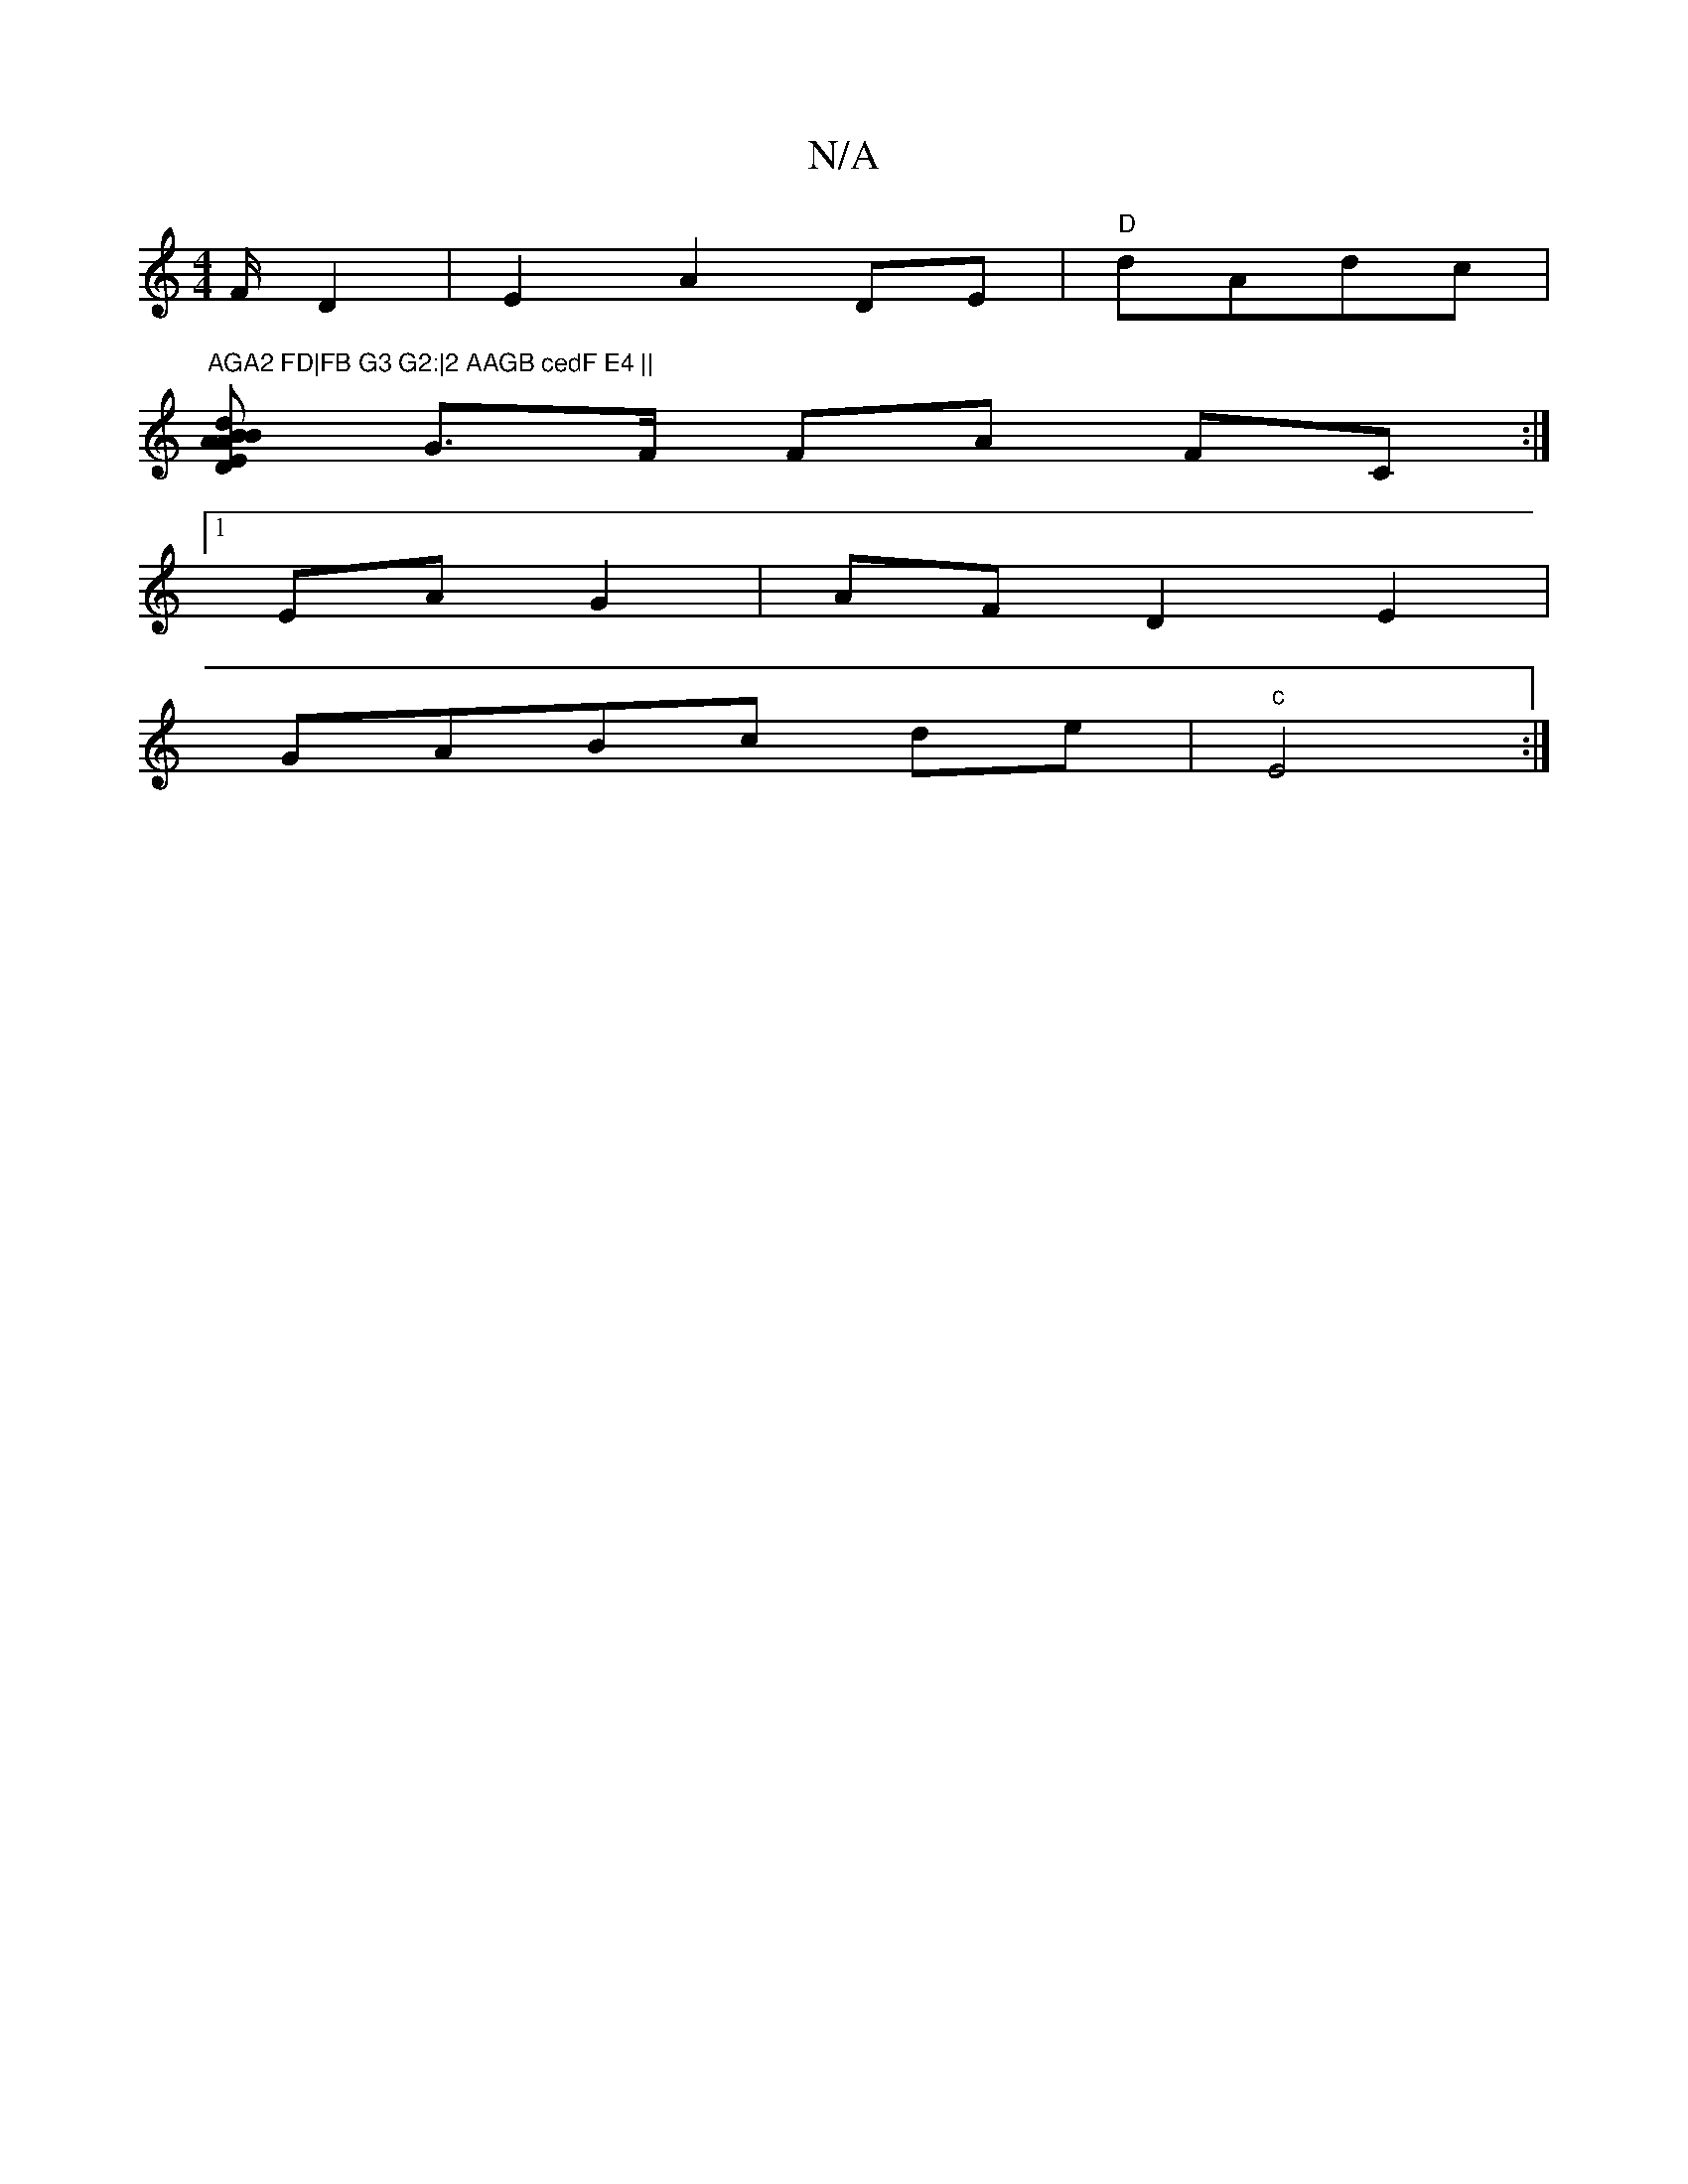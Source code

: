 X:1
T:N/A
M:4/4
R:N/A
K:Cmajor
/F/ D2|E2 A2 DE|"D"dAdc |"AGA2 FD|FB G3 G2:|2 AAGB cedF E4 ||
[EAB dB | A2 D2 A2|
M:)A,F, D2 E2|
G>F FA FC:|
[1 EA G2|AF D2 E2 |
GABc de | "c"E4:|

|: E4|B2 A2|e3- acdd|fagg "A2 (3Bcd|B2 d2 Ac A2 DB:|